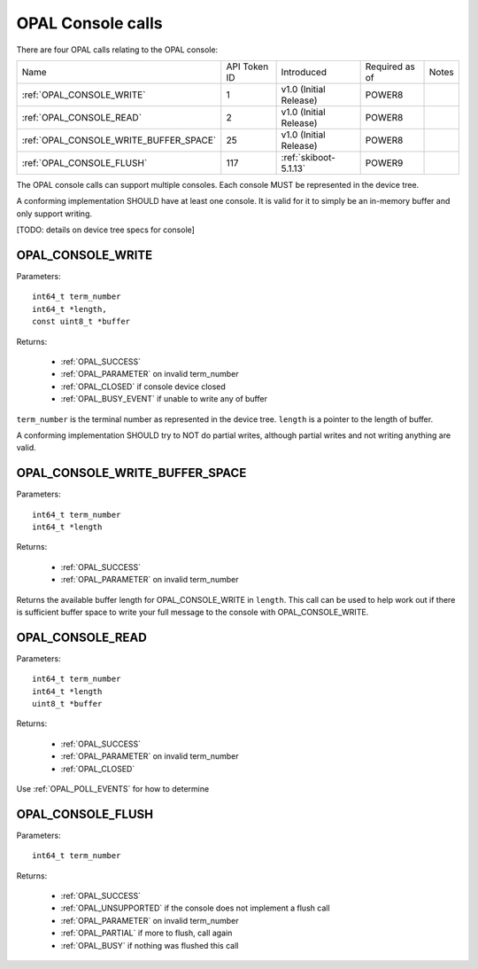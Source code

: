 OPAL Console calls
==================

There are four OPAL calls relating to the OPAL console:

+---------------------------------------------+--------------+------------------------+----------+-----------------+
| Name                                        | API Token ID | Introduced             | Required | Notes           |
|                                             |              |                        | as of    |                 |
+---------------------------------------------+--------------+------------------------+----------+-----------------+
| :ref:`OPAL_CONSOLE_WRITE`                   |   1          | v1.0 (Initial Release) | POWER8   |                 |
+---------------------------------------------+--------------+------------------------+----------+-----------------+
| :ref:`OPAL_CONSOLE_READ`                    |   2          | v1.0 (Initial Release) | POWER8   |                 |
+---------------------------------------------+--------------+------------------------+----------+-----------------+
| :ref:`OPAL_CONSOLE_WRITE_BUFFER_SPACE`      |  25          | v1.0 (Initial Release) | POWER8   |                 |
+---------------------------------------------+--------------+------------------------+----------+-----------------+
| :ref:`OPAL_CONSOLE_FLUSH`                   | 117          | :ref:`skiboot-5.1.13`  | POWER9   |                 |
+---------------------------------------------+--------------+------------------------+----------+-----------------+

The OPAL console calls can support multiple consoles. Each console MUST
be represented in the device tree.

A conforming implementation SHOULD have at least one console. It is valid
for it to simply be an in-memory buffer and only support writing.

[TODO: details on device tree specs for console]

.. _OPAL_CONSOLE_WRITE:

OPAL_CONSOLE_WRITE
------------------

Parameters: ::

  int64_t term_number
  int64_t *length,
  const uint8_t *buffer

Returns:

 - :ref:`OPAL_SUCCESS`
 - :ref:`OPAL_PARAMETER` on invalid term_number
 - :ref:`OPAL_CLOSED` if console device closed
 - :ref:`OPAL_BUSY_EVENT` if unable to write any of buffer

``term_number`` is the terminal number as represented in the device tree.
``length`` is a pointer to the length of buffer.

A conforming implementation SHOULD try to NOT do partial writes, although
partial writes and not writing anything are valid.

.. _OPAL_CONSOLE_WRITE_BUFFER_SPACE:

OPAL_CONSOLE_WRITE_BUFFER_SPACE
-------------------------------

Parameters: ::

  int64_t term_number
  int64_t *length

Returns:

 - :ref:`OPAL_SUCCESS`
 - :ref:`OPAL_PARAMETER` on invalid term_number

Returns the available buffer length for OPAL_CONSOLE_WRITE in ``length``.
This call can be used to help work out if there is sufficient buffer
space to write your full message to the console with OPAL_CONSOLE_WRITE.

.. _OPAL_CONSOLE_READ:

OPAL_CONSOLE_READ
-----------------

Parameters: ::

  int64_t term_number
  int64_t *length
  uint8_t *buffer

Returns:

 - :ref:`OPAL_SUCCESS`
 - :ref:`OPAL_PARAMETER` on invalid term_number
 - :ref:`OPAL_CLOSED`

Use :ref:`OPAL_POLL_EVENTS` for how to determine

.. _OPAL_CONSOLE_FLUSH:

OPAL_CONSOLE_FLUSH
------------------

Parameters: ::

  int64_t term_number

Returns:

 - :ref:`OPAL_SUCCESS`
 - :ref:`OPAL_UNSUPPORTED` if the console does not implement a flush call
 - :ref:`OPAL_PARAMETER` on invalid term_number
 - :ref:`OPAL_PARTIAL` if more to flush, call again
 - :ref:`OPAL_BUSY` if nothing was flushed this call
